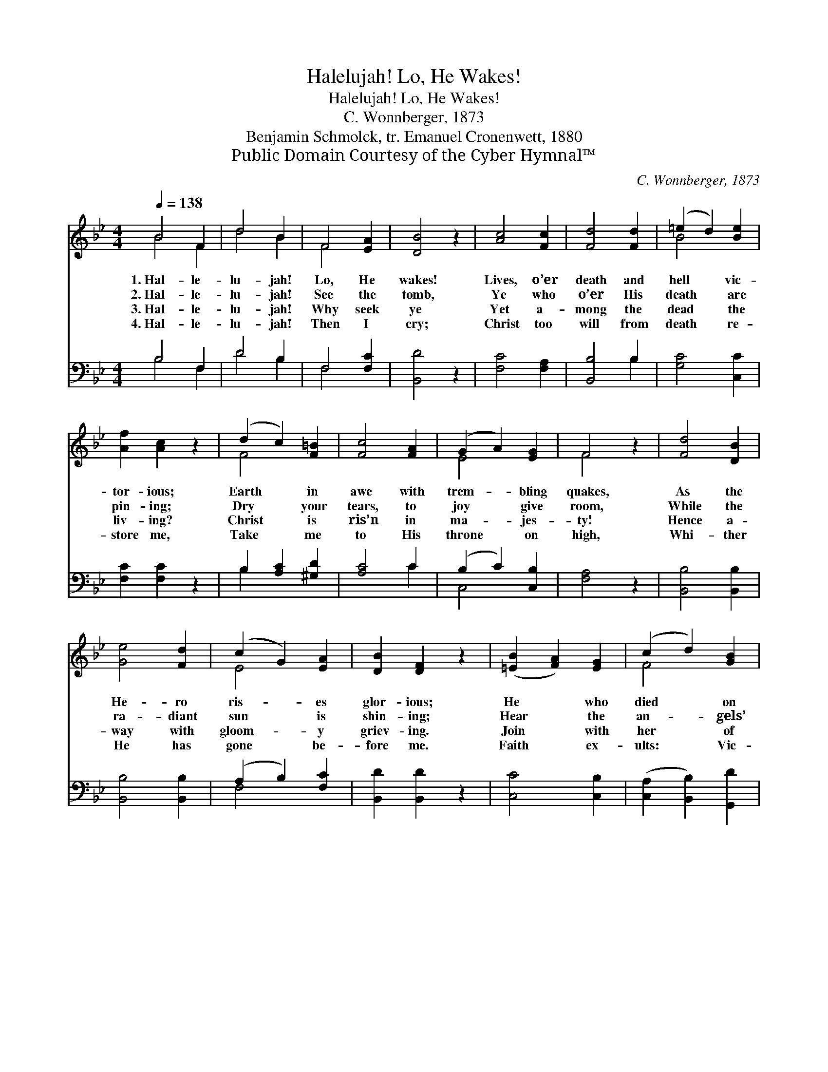X:1
T:Halelujah! Lo, He Wakes!
T:Halelujah! Lo, He Wakes! 
T:C. Wonnberger, 1873
T:Benjamin Schmolck, tr. Emanuel Cronenwett, 1880
T:Public Domain Courtesy of the Cyber Hymnal™
C:C. Wonnberger, 1873
Z:Public Domain
Z:Courtesy of the Cyber Hymnal™
%%score ( 1 2 ) ( 3 4 )
L:1/8
Q:1/4=138
M:4/4
K:Bb
V:1 treble 
V:2 treble 
V:3 bass 
V:4 bass 
V:1
 B4 F2 | d4 B2 | F4 [EA]2 | [DB]4 z2 | [Ac]4 [Fc]2 | [Fd]4 [Fd]2 | (=e2 d2) [Be]2 | %7
w: 1.~Hal- le-|lu- jah!|Lo, He|wakes!|Lives, o’er|death and|hell * vic-|
w: 2.~Hal- le-|lu- jah!|See the|tomb,|Ye who|o’er His|death * are|
w: 3.~Hal- le-|lu- jah!|Why seek|ye|Yet a-|mong the|dead * the|
w: 4.~Hal- le-|lu- jah!|Then I|cry;|Christ too|will from|death * re-|
 [Af]2 [Ac]2 z2 | (d2 c2) [F=B]2 | [Fc]4 [FA]2 | (G2 A2) [EG]2 | F4 z2 | [Fd]4 [DB]2 | %13
w: tor- ious;|Earth * in|awe with|trem- * bling|quakes,|As the|
w: pin- ing;|Dry * your|tears, to|joy * give|room,|While the|
w: liv- ing?|Christ * is|ris’n in|ma- * jes-|ty!|Hence a-|
w: store me,|Take * me|to His|throne * on|high,|Whi- ther|
 [Ge]4 [Fd]2 | (c2 G2) [EA]2 | [DB]2 [DF]2 z2 | ([=EB]2 [FA]2) [EG]2 | (c2 d2) [GB]2 | %18
w: He- ro|ris- * es|glor- ious;|He * who|died * on|
w: ra- diant|sun * is|shin- ing;|Hear * the|an- * gels’|
w: way with|gloom- * y|griev- ing.|Join * with|her * of|
w: He has|gone * be-|fore me.|Faith * ex-|ults: * Vic-|
 [FA]4 [=EG]2 | F4 z2 || (F2 [=EG]2) [_EA]2 | [DB]4 [FB]2 | [Ac]4 [Fc]2 | [Fd]4 z2 | %24
w: Gol- go-|tha,|||||
w: Glo- ri-|a;|||||
w: Mag- da-|la.|Je- * sus|lives, hal-|le- lu-|jah!|
w: tor- i-|a!|||||
 (c2 d2) [Ge]2 | [Fd]4 [FB]2 | (A2 G2) [EA]2 | [DB]4 z2 |] %28
w: ||||
w: ||||
w: Je- * sus|lives, hal-|le- * lu-|jah!|
w: ||||
V:2
 B4 F2 | d4 B2 | F4 x2 | x6 | x6 | x6 | B4 x2 | x6 | F4 x2 | x6 | E4 x2 | F4 x2 | x6 | x6 | E4 x2 | %15
 x6 | x6 | F4 x2 | x6 | F4 x2 || F2 x4 | x6 | x6 | x6 | G4 x2 | x6 | E4 x2 | x6 |] %28
V:3
 B,4 F,2 | D4 B,2 | F,4 [F,C]2 | [B,,D]4 z2 | [F,C]4 [F,A,]2 | [B,,B,]4 B,2 | [G,C]4 [C,C]2 | %7
 [F,C]2 [F,C]2 z2 | B,2 [A,C]2 [^G,D]2 | [A,C]4 C2 | (B,2 C2) [C,B,]2 | [F,A,]4 z2 | %12
 [B,,B,]4 [B,,B,]2 | [B,,B,]4 [B,,B,]2 | (A,2 B,2) [F,C]2 | [B,,D]2 [B,,D]2 z2 | [C,C]4 [C,B,]2 | %17
 ([C,A,]2 [B,,B,]2) [G,,D]2 | [C,C]4 [C,B,]2 | [F,A,]4 z2 || (A,2 B,2) [F,C]2 | [B,,D]4 [D,B,]2 | %22
 [F,A,]4 [A,C]2 | B,4 z2 | ([E,G,]2 [D,=B,]2) [C,C]2 | [F,B,]4 [F,D]2 | (C2 B,2) [F,C]2 | %27
 [B,,B,]4 z2 |] %28
V:4
 B,4 F,2 | D4 B,2 | F,4 x2 | x6 | x6 | x4 B,2 | x6 | x6 | B,2 x4 | x4 C2 | C,4 x2 | x6 | x6 | x6 | %14
 F,4 x2 | x6 | x6 | x6 | x6 | x6 || F,4 x2 | x6 | x6 | B,4 x2 | x6 | x6 | F,4 x2 | x6 |] %28

